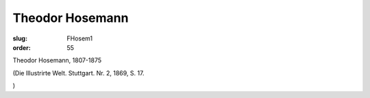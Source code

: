 Theodor Hosemann
================

:slug: FHosem1
:order: 55

Theodor Hosemann, 1807-1875

.. class:: source

  (Die Illustrirte Welt. Stuttgart. Nr. 2, 1869, S. 17.

.. class:: source

  )
